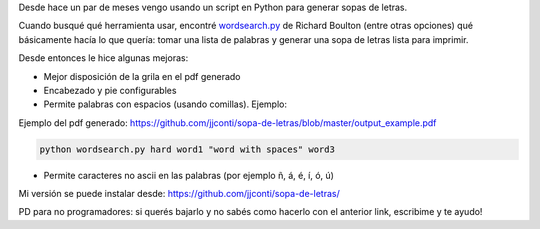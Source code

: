 .. title: Generador de sopas de letras
.. slug: generador-de-sopas-de-letras
.. date: 2015-12-15 20:51:59 UTC-03:00
.. tags: Python
.. category: 
.. link: 
.. description: 
.. type: text

Desde hace un par de meses vengo usando un script en Python para generar sopas de letras.

Cuando busqué qué herramienta usar,
encontré `wordsearch.py <https://github.com/rboulton/wordsearch>`_ de Richard Boulton 
(entre otras opciones) qué básicamente hacía lo que quería: tomar una lista
de palabras y generar una sopa de letras lista para imprimir.

Desde entonces le hice algunas mejoras:

* Mejor disposición de la grila en el pdf generado
* Encabezado y pie configurables
* Permite palabras con espacios (usando comillas). Ejemplo:

Ejemplo del pdf generado: https://github.com/jjconti/sopa-de-letras/blob/master/output_example.pdf

.. code-block:: bash

    python wordsearch.py hard word1 "word with spaces" word3

* Permite caracteres no ascii en las palabras (por ejemplo ñ, á, é, í, ó, ú)

Mi versión se puede instalar desde: https://github.com/jjconti/sopa-de-letras/

PD para no programadores: si querés bajarlo y no sabés como hacerlo con el anterior link,
escribime y te ayudo!
